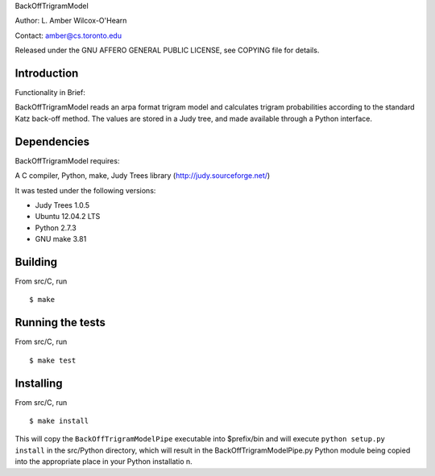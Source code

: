 ﻿

BackOffTrigramModel

Author: L. Amber Wilcox-O'Hearn

Contact: amber@cs.toronto.edu

Released under the GNU AFFERO GENERAL PUBLIC LICENSE, see COPYING file for details.

============
Introduction
============
Functionality in Brief:

BackOffTrigramModel reads an arpa format trigram model and calculates trigram
probabilities according to the standard Katz back-off method.  The values are
stored in a Judy tree, and made available through a Python interface.  

============
Dependencies
============
BackOffTrigramModel requires:

A C compiler, Python, make, Judy Trees library (http://judy.sourceforge.net/)

It was tested under the following versions:

* Judy Trees  1.0.5
* Ubuntu 12.04.2 LTS
* Python 2.7.3
* GNU make 3.81

========
Building
========
From src/C, run
::

 $ make

=================
Running the tests
=================
From src/C, run
::

 $ make test

==========
Installing
==========
From src/C, run
::

 $ make install

This will copy the ``BackOffTrigramModelPipe`` executable into $prefix/bin
and will execute ``python setup.py install`` in the src/Python directory,
which will result in the BackOffTrigramModelPipe.py Python module being
copied into the appropriate place in your Python installatio n.
